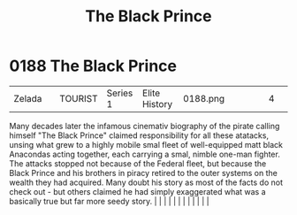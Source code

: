 :PROPERTIES:
:ID:       1fc1d4cf-210e-47c5-86f8-30cda45471ef
:END:
#+title: The Black Prince
#+filetags: :beacon:
*     0188  The Black Prince
| Zelada                               |               | TOURIST                | Series 1  | Elite History | 0188.png |           |               |                                                                                                                                                                                                                                                                                                                                                                                                                                                                                                                                                                                                                                                                                                                                                                                                                                                                                                                                                                                                                       |           |     4 | 

Many decades later the infamous cinemativ biography of the pirate calling himself "The Black Prince" claimed responsibility for all these atatacks, unsing what grew to a highly mobile smal fleet of well-equipped matt black Anacondas acting together, each carrying a smal, nimble one-man fighter. The attacks stopped not because of the Federal fleet, but because the Black Prince and his brothers in piracy retired to the outer systems on the wealth they had acquired. Many doubt his story as most of the facts do not check out - but others claimed he had simply exaggerated what was a basically true but far more seedy story.                                                                                                                                                                                                                                                                                                                                                                                                                                                                                                                                                                                                                                                                                                                                                                                                                                                                                                                                                                                                                                                                                                                                                                                                                                                                                                                                                                                                                                                                                                                                                                                                                                                                                                                                                                                                                                                                                                                                                                                                                                                                                                                                                                                                                                                                                                                                                                                                 |   |   |                                                                                                                                                                                                                                                                                                                                                                                                                                                                                                                                                                                                                                                                                                                                                                                                                                                                                                                                                                                                                       |   |   |   |   |   |   |   |   |   

[[file:img/beacons/0188.png]]
